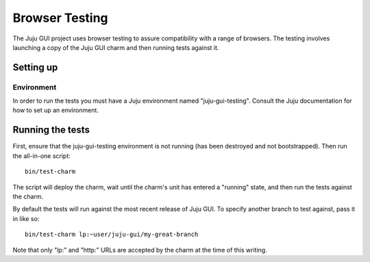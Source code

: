 ===============
Browser Testing
===============

The Juju GUI project uses browser testing to assure compatibility with a
range of browsers.  The testing involves launching a copy of the Juju
GUI charm and then running tests against it.


Setting up
==========

Environment
-----------

In order to run the tests you must have a Juju environment named
"juju-gui-testing".  Consult the Juju documentation for how to set up
an environment.


Running the tests
=================

First, ensure that the juju-gui-testing environment is not running (has
been destroyed and not bootstrapped).  Then run the all-in-one script::

    bin/test-charm

The script will deploy the charm, wait until the charm's unit has
entered a "running" state, and then run the tests against the charm.

By default the tests will run against the most recent release of Juju
GUI.  To specify another branch to test against, pass it in like so::

    bin/test-charm lp:~user/juju-gui/my-great-branch

Note that only "lp:" and "http:" URLs are accepted by the charm at the
time of this writing.
